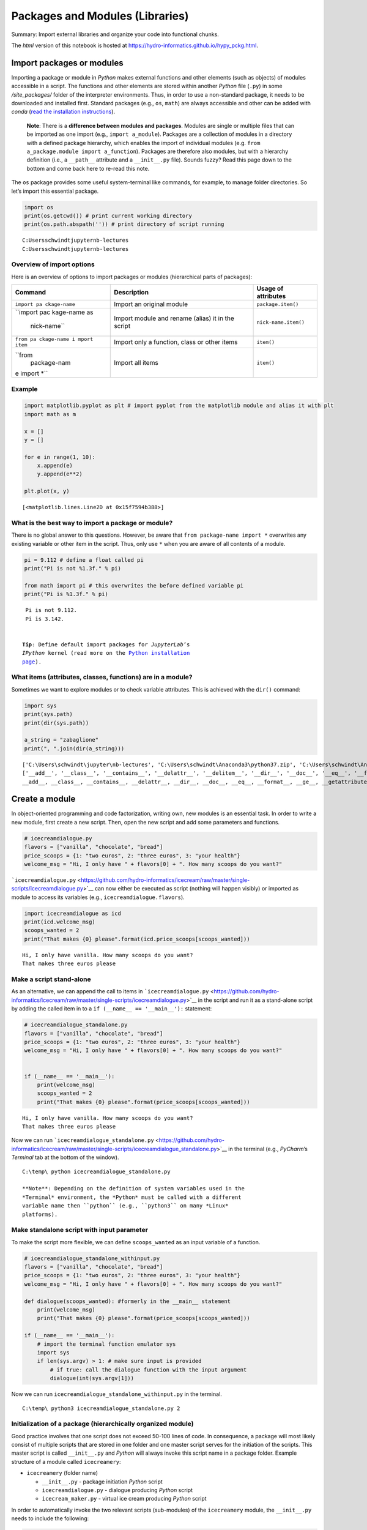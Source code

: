 Packages and Modules (Libraries)
================================

Summary: Import external libraries and organize your code into
functional chunks.

The *html* version of this notebook is hosted at
https://hydro-informatics.github.io/hypy_pckg.html.

Import packages or modules
--------------------------

Importing a package or module in *Python* makes external functions and
other elements (such as objects) of modules accessible in a script. The
functions and other elements are stored within another *Python* file
(``.py``) in some */site_packages/* folder of the interpreter
environments. Thus, in order to use a non-standard package, it needs to
be downloaded and installed first. Standard packages (e.g., ``os``,
``math``) are always accessible and other can be added with *conda*
(`read the installation
instructions <https://hydro-informatics.github.io/hypy_install.html#install-pckg>`__).

   **Note**: There is a **difference between modules and packages**.
   Modules are single or multiple files that can be imported as one
   import (e.g., ``import a_module``). Packages are a collection of
   modules in a directory with a defined package hierarchy, which
   enables the import of individual modules
   (e.g. ``from a_package.module import a_function``). Packages are
   therefore also modules, but with a hierarchy definition (i.e., a
   ``__path__`` attribute and a ``__init__.py`` file). Sounds fuzzy?
   Read this page down to the bottom and come back here to re-read this
   note.

The ``os`` package provides some useful system-terminal like commands,
for example, to manage folder directories. So let’s import this
essential package.

.. code:: ipython3

    import os
    print(os.getcwd()) # print current working directory
    print(os.path.abspath('')) # print directory of script running


.. parsed-literal::

    C:\Users\schwindt\jupyter\nb-lectures
    C:\Users\schwindt\jupyter\nb-lectures
    

Overview of import options
~~~~~~~~~~~~~~~~~~~~~~~~~~

Here is an overview of options to import packages or modules
(hierarchical parts of packages):

+--------------+--------------------+----------------------------------+
| Command      | Description        | Usage of attributes              |
+==============+====================+==================================+
| ``import pa  | Import an original | ``package.item()``               |
| ckage-name`` | module             |                                  |
+--------------+--------------------+----------------------------------+
| ``import pac | Import module and  | ``nick-name.item()``             |
| kage-name as | rename (alias) it  |                                  |
|  nick-name`` | in the script      |                                  |
+--------------+--------------------+----------------------------------+
| ``from pa    | Import only a      | ``item()``                       |
| ckage-name i | function, class or |                                  |
| mport item`` | other items        |                                  |
+--------------+--------------------+----------------------------------+
| ``from       | Import all items   | ``item()``                       |
|  package-nam |                    |                                  |
| e import *`` |                    |                                  |
+--------------+--------------------+----------------------------------+

Example
~~~~~~~

.. code:: ipython3

    import matplotlib.pyplot as plt # import pyplot from the matplotlib module and alias it with plt
    import math as m
    
    x = []
    y = []
    
    for e in range(1, 10):
        x.append(e)
        y.append(e**2)
    
    plt.plot(x, y)




.. parsed-literal::

    [<matplotlib.lines.Line2D at 0x15f7594b388>]



What is the best way to import a package or module?
~~~~~~~~~~~~~~~~~~~~~~~~~~~~~~~~~~~~~~~~~~~~~~~~~~~

There is no global answer to this questions. However, be aware that
``from package-name import *`` overwrites any existing variable or other
item in the script. Thus, only use ``*`` when you are aware of all
contents of a module.

.. code:: ipython3

    pi = 9.112 # define a float called pi 
    print("Pi is not %1.3f." % pi)
    
    from math import pi # this overwrites the before defined variable pi
    print("Pi is %1.3f." % pi)


.. parsed-literal::

    Pi is not 9.112.
    Pi is 3.142.
    

   **Tip**: Define default import packages for *JupyterLab*\ ’s
   *IPython* kernel (read more on the `Python installation
   page <https://hydro-informatics.github.io/hypy_install.html#ipython>`__).

What items (attributes, classes, functions) are in a module?
~~~~~~~~~~~~~~~~~~~~~~~~~~~~~~~~~~~~~~~~~~~~~~~~~~~~~~~~~~~~

Sometimes we want to explore modules or to check variable attributes.
This is achieved with the ``dir()`` command:

.. code:: ipython3

    import sys
    print(sys.path)
    print(dir(sys.path))
    
    a_string = "zabaglione"
    print(", ".join(dir(a_string)))


.. parsed-literal::

    ['C:\\Users\\schwindt\\jupyter\\nb-lectures', 'C:\\Users\\schwindt\\Anaconda3\\python37.zip', 'C:\\Users\\schwindt\\Anaconda3\\DLLs', 'C:\\Users\\schwindt\\Anaconda3\\lib', 'C:\\Users\\schwindt\\Anaconda3', '', 'C:\\Users\\schwindt\\AppData\\Roaming\\Python\\Python37\\site-packages', 'C:\\Users\\schwindt\\Anaconda3\\lib\\site-packages', 'C:\\Users\\schwindt\\Anaconda3\\lib\\site-packages\\win32', 'C:\\Users\\schwindt\\Anaconda3\\lib\\site-packages\\win32\\lib', 'C:\\Users\\schwindt\\Anaconda3\\lib\\site-packages\\Pythonwin', 'C:\\Users\\schwindt\\Anaconda3\\lib\\site-packages\\IPython\\extensions', 'C:\\Users\\schwindt\\.ipython']
    ['__add__', '__class__', '__contains__', '__delattr__', '__delitem__', '__dir__', '__doc__', '__eq__', '__format__', '__ge__', '__getattribute__', '__getitem__', '__gt__', '__hash__', '__iadd__', '__imul__', '__init__', '__init_subclass__', '__iter__', '__le__', '__len__', '__lt__', '__mul__', '__ne__', '__new__', '__reduce__', '__reduce_ex__', '__repr__', '__reversed__', '__rmul__', '__setattr__', '__setitem__', '__sizeof__', '__str__', '__subclasshook__', 'append', 'clear', 'copy', 'count', 'extend', 'index', 'insert', 'pop', 'remove', 'reverse', 'sort']
    __add__, __class__, __contains__, __delattr__, __dir__, __doc__, __eq__, __format__, __ge__, __getattribute__, __getitem__, __getnewargs__, __gt__, __hash__, __init__, __init_subclass__, __iter__, __le__, __len__, __lt__, __mod__, __mul__, __ne__, __new__, __reduce__, __reduce_ex__, __repr__, __rmod__, __rmul__, __setattr__, __sizeof__, __str__, __subclasshook__, capitalize, casefold, center, count, encode, endswith, expandtabs, find, format, format_map, index, isalnum, isalpha, isascii, isdecimal, isdigit, isidentifier, islower, isnumeric, isprintable, isspace, istitle, isupper, join, ljust, lower, lstrip, maketrans, partition, replace, rfind, rindex, rjust, rpartition, rsplit, rstrip, split, splitlines, startswith, strip, swapcase, title, translate, upper, zfill
    

Create a module
---------------

In object-oriented programming and code factorization, writing own, new
modules is an essential task. In order to write a new module, first
create a new script. Then, open the new script and add some parameters
and functions.

.. code:: ipython3

    # icecreamdialogue.py
    flavors = ["vanilla", "chocolate", "bread"]
    price_scoops = {1: "two euros", 2: "three euros", 3: "your health"}
    welcome_msg = "Hi, I only have " + flavors[0] + ". How many scoops do you want?"

```icecreamdialogue.py`` <https://github.com/hydro-informatics/icecream/raw/master/single-scripts/icecreamdialogue.py>`__
can now either be executed as script (nothing will happen visibly) or
imported as module to access its variables (e.g.,
``icecreamdialogue.flavors``).

.. code:: ipython3

    import icecreamdialogue as icd
    print(icd.welcome_msg)
    scoops_wanted = 2
    print("That makes {0} please".format(icd.price_scoops[scoops_wanted]))


.. parsed-literal::

    Hi, I only have vanilla. How many scoops do you want?
    That makes three euros please
    

Make a script stand-alone
~~~~~~~~~~~~~~~~~~~~~~~~~

As an alternative, we can append the call to items in
```icecreamdialogue.py`` <https://github.com/hydro-informatics/icecream/raw/master/single-scripts/icecreamdialogue.py>`__
in the script and run it as a stand-alone script by adding the called
item in to a ``if (__name__ == '__main__'):`` statement:

.. code:: ipython3

    # icecreamdialogue_standalone.py
    flavors = ["vanilla", "chocolate", "bread"]
    price_scoops = {1: "two euros", 2: "three euros", 3: "your health"}
    welcome_msg = "Hi, I only have " + flavors[0] + ". How many scoops do you want?"
    
    
    if (__name__ == '__main__'):
        print(welcome_msg)
        scoops_wanted = 2
        print("That makes {0} please".format(price_scoops[scoops_wanted]))


.. parsed-literal::

    Hi, I only have vanilla. How many scoops do you want?
    That makes three euros please
    

Now we can run
```icecreamdialogue_standalone.py`` <https://github.com/hydro-informatics/icecream/raw/master/single-scripts/icecreamdialogue_standalone.py>`__
in the terminal (e.g., *PyCharm*\ ’s *Terminal* tab at the bottom of the
window).

::

   C:\temp\ python icecreamdialogue_standalone.py

   **Note**: Depending on the definition of system variables used in the
   *Terminal* environment, the *Python* must be called with a different
   variable name then ``python`` (e.g., ``python3`` on many *Linux*
   platforms).

Make standalone script with input parameter
~~~~~~~~~~~~~~~~~~~~~~~~~~~~~~~~~~~~~~~~~~~

To make the script more flexible, we can define ``scoops_wanted`` as an
input variable of a function.

.. code:: python

   # icecreamdialogue_standalone_withinput.py
   flavors = ["vanilla", "chocolate", "bread"]
   price_scoops = {1: "two euros", 2: "three euros", 3: "your health"}
   welcome_msg = "Hi, I only have " + flavors[0] + ". How many scoops do you want?"

   def dialogue(scoops_wanted): #formerly in the __main__ statement
       print(welcome_msg)
       print("That makes {0} please".format(price_scoops[scoops_wanted]))

   if (__name__ == '__main__'):
       # import the terminal function emulator sys
       import sys
       if len(sys.argv) > 1: # make sure input is provided
           # if true: call the dialogue function with the input argument
           dialogue(int(sys.argv[1]))

Now we can run ``icecreamdialogue_standalone_withinput.py`` in the
terminal.

::

   C:\temp\ python3 icecreamdialogue_standalone.py 2

Initialization of a package (hierarchically organized module)
~~~~~~~~~~~~~~~~~~~~~~~~~~~~~~~~~~~~~~~~~~~~~~~~~~~~~~~~~~~~~

Good practice involves that one script does not exceed 50-100 lines of
code. In consequence, a package will most likely consist of multiple
scripts that are stored in one folder and one master script serves for
the initiation of the scripts. This master script is called
``__init__.py`` and *Python* will always invoke this script name in a
package folder. Example structure of a module called ``icecreamery``:

-  ``icecreamery`` (folder name)

   -  ``__init__.py`` - package initiation *Python* script
   -  ``icecreamdialogue.py`` - dialogue producing *Python* script
   -  ``icecream_maker.py`` - virtual ice cream producing *Python*
      script

In order to automatically invoke the two relevant scripts (sub-modules)
of the ``icecreamery`` module, the ``__init__.py`` needs to include the
following:

.. code:: ipython3

    # __init__.py
    print(f'Invoking __init__.py for {__name__}') # not absolutely needed ..
    import icecreamery.icecreamdialogue, icecreamery.icecream_maker


.. parsed-literal::

    Invoking __init__.py for __main__
    Invoking __init__.py for icecreamery
    

.. code:: ipython3

    # example usage of the icecreamery package
    import icecreamery
    print(icecreamery.icecreamdialogue.welcome_msg)


.. parsed-literal::

    Hi, I only have vanilla. How many scoops do you want?
    

Do you remember the ``dir()`` function? It is intended to list all
modules in a package, but it does not do so unless we defined an
``__all__`` list in the ``__init__.py``.

.. code:: python

   # __init__.py with __all__ list
   __all__ = ['icecreamdialogue', 'icecream_maker']

The full example of the ``icecreamery_all`` package is available in the
`icecream <https://github.com/hydro-informatics/icecream>`__ repository.

.. code:: ipython3

    # example usage of the icecreamery package
    from icecreamery_all import *
    print(icecreamdialogue.welcome_msg)


.. parsed-literal::

    Hi, I only have vanilla. How many scoops do you want?
    

Package creation summary
~~~~~~~~~~~~~~~~~~~~~~~~

A hierachically organized package contains a ``__init__.py`` file with
an ``__all__`` list to invoke relevant module scripts. The structure of
a module can be more complex than the above example list (e.g., with
sub-folders). When you write a package, remember to use `meaningful
script and variable
names <https://hydro-informatics.github.io/hypy_pystyle.html#libs>`__,
and to document it.

   **Tip**: Implement a custom
   `logger <https://hydro-informatics.github.io/hypy_pyerror.html#logging>`__
   in your module with ``logger = logging.getLogger(__name__)`` (replace
   ``__name__`` with for example ``my-module-log``).

Reload (re-import) a package or module
--------------------------------------

Since *Python3* reloading a module requires to import the ``importlib``
module first. Reloading makes only sense if you are actively writing a
new module. To reload any module type:

.. code:: python

   import importlib
   importlib.reload(my-module)

